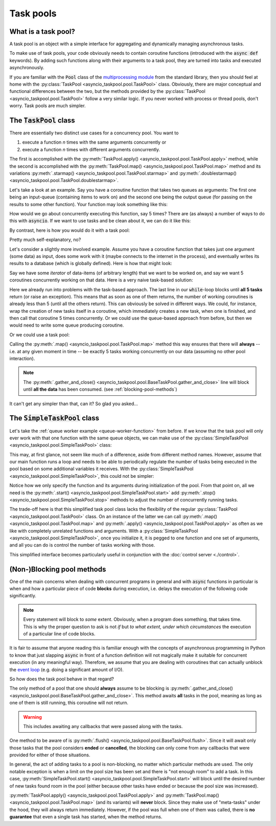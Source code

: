 .. This file is part of asyncio-taskpool.

.. asyncio-taskpool is free software: you can redistribute it and/or modify it under the terms of
   version 3.0 of the GNU Lesser General Public License as published by the Free Software Foundation.

.. asyncio-taskpool is distributed in the hope that it will be useful, but WITHOUT ANY WARRANTY;
   without even the implied warranty of MERCHANTABILITY or FITNESS FOR A PARTICULAR PURPOSE.
   See the GNU Lesser General Public License for more details.

.. You should have received a copy of the GNU Lesser General Public License along with asyncio-taskpool.
   If not, see <https://www.gnu.org/licenses/>.

.. Copyright © 2022 Daniil Fajnberg


Task pools
==========

What is a task pool?
--------------------

A task pool is an object with a simple interface for aggregating and dynamically managing asynchronous tasks.

To make use of task pools, your code obviously needs to contain coroutine functions (introduced with the :code:`async def` keywords). By adding such functions along with their arguments to a task pool, they are turned into tasks and executed asynchronously.

If you are familiar with the :code:`Pool` class of the `multiprocessing module <https://docs.python.org/3/library/multiprocessing.html#module-multiprocessing.pool>`_ from the standard library, then you should feel at home with the :py:class:`TaskPool <asyncio_taskpool.pool.TaskPool>` class. Obviously, there are major conceptual and functional differences between the two, but the methods provided by the :py:class:`TaskPool <asyncio_taskpool.pool.TaskPool>` follow a very similar logic. If you never worked with process or thread pools, don't worry. Task pools are much simpler.

The :code:`TaskPool` class
--------------------------

There are essentially two distinct use cases for a concurrency pool. You want to

#. execute a function *n* times with the same arguments concurrently or
#. execute a function *n* times with different arguments concurrently.

The first is accomplished with the :py:meth:`TaskPool.apply() <asyncio_taskpool.pool.TaskPool.apply>` method, while the second is accomplished with the :py:meth:`TaskPool.map() <asyncio_taskpool.pool.TaskPool.map>` method and its variations :py:meth:`.starmap() <asyncio_taskpool.pool.TaskPool.starmap>` and :py:meth:`.doublestarmap() <asyncio_taskpool.pool.TaskPool.doublestarmap>`.

Let's take a look at an example. Say you have a coroutine function that takes two queues as arguments: The first one being an input-queue (containing items to work on) and the second one being the output queue (for passing on the results to some other function). Your function may look something like this:

.. code-block:: python
   :caption: work.py
   :name: queue-worker-function

   from asyncio.queues import Queue

   async def queue_worker_function(in_queue: Queue, out_queue: Queue) -> None:
       while True:
           item = await in_queue.get()
           ... # Do some work on the item and arrive at a result.
           await out_queue.put(result)

How would we go about concurrently executing this function, say 5 times? There are (as always) a number of ways to do this with :code:`asyncio`. If we want to use tasks and be clean about it, we can do it like this:

.. code-block:: python
   :caption: main.py

   from asyncio.tasks import create_task, gather
   from .work import queue_worker_function

   ...
   # We assume that the queues have been initialized already.
   tasks = []
   for _ in range(5):
       new_task = create_task(queue_worker_function(q_in, q_out))
       tasks.append(new_task)
   # Run some other code and let the tasks do their thing.
   ...
   # At some point, we want the tasks to stop waiting for new items and end.
   for task in tasks:
       task.cancel()
   ...
   await gather(*tasks)

By contrast, here is how you would do it with a task pool:

.. code-block:: python
   :caption: main.py

   from asyncio_taskpool import TaskPool
   from .work import queue_worker_function

   ...
   pool = TaskPool()
   group_name = await pool.apply(queue_worker_function, args=(q_in, q_out), num=5)
   ...
   pool.cancel_group(group_name)
   ...
   await pool.flush()

Pretty much self-explanatory, no?

Let's consider a slightly more involved example. Assume you have a coroutine function that takes just one argument (some data) as input, does some work with it (maybe connects to the internet in the process), and eventually writes its results to a database (which is globally defined). Here is how that might look:

.. code-block:: python
   :caption: work.py
   :name: another-worker-function

   from .my_database_stuff import insert_into_results_table

   async def another_worker_function(data: object) -> None:
       if data.some_attribute > 1:
           ...
       # Do the work, arrive at results.
       await insert_into_results_table(results)

Say we have some *iterator* of data-items (of arbitrary length) that we want to be worked on, and say we want 5 coroutines concurrently working on that data. Here is a very naive task-based solution:

.. code-block:: python
   :caption: main.py

   from asyncio.tasks import create_task, gather
   from .work import another_worker_function

   async def main():
       ...
       # We got our data_iterator from somewhere.
       keep_going = True
       while keep_going:
           tasks = []
           for _ in range(5):
               try:
                   data = next(data_iterator)
               except StopIteration:
                   keep_going = False
                   break
               new_task = create_task(another_worker_function(data))
               tasks.append(new_task)
           await gather(*tasks)

Here we already run into problems with the task-based approach. The last line in our :code:`while`-loop blocks until **all 5 tasks** return (or raise an exception). This means that as soon as one of them returns, the number of working coroutines is already less than 5 (until all the others return). This can obviously be solved in different ways. We could, for instance, wrap the creation of new tasks itself in a coroutine, which immediately creates a new task, when one is finished, and then call that coroutine 5 times concurrently. Or we could use the queue-based approach from before, but then we would need to write some queue producing coroutine.

Or we could use a task pool:

.. code-block:: python
   :caption: main.py

   from asyncio_taskpool import TaskPool
   from .work import another_worker_function


   async def main():
       ...
       pool = TaskPool()
       await pool.map(another_worker_function, data_iterator, num_concurrent=5)
       ...
       await pool.gather_and_close()

Calling the :py:meth:`.map() <asyncio_taskpool.pool.TaskPool.map>` method this way ensures that there will **always**  -- i.e. at any given moment in time -- be exactly 5 tasks working concurrently on our data (assuming no other pool interaction).

.. note::

   The :py:meth:`.gather_and_close() <asyncio_taskpool.pool.BaseTaskPool.gather_and_close>` line will block until **all the data** has been consumed. (see :ref:`blocking-pool-methods`)

It can't get any simpler than that, can it? So glad you asked...

The :code:`SimpleTaskPool` class
--------------------------------

Let's take the :ref:`queue worker example <queue-worker-function>` from before. If we know that the task pool will only ever work with that one function with the same queue objects, we can make use of the :py:class:`SimpleTaskPool <asyncio_taskpool.pool.SimpleTaskPool>` class:

.. code-block:: python
   :caption: main.py

   from asyncio_taskpool import SimpleTaskPool
   from .work import another_worker_function


   async def main():
       ...
       pool = SimpleTaskPool(queue_worker_function, args=(q_in, q_out))
       await pool.start(5)
       ...
       pool.stop_all()
       ...
       await pool.gather_and_close()

This may, at first glance, not seem like much of a difference, aside from different method names. However, assume that our main function runs a loop and needs to be able to periodically regulate the number of tasks being executed in the pool based on some additional variables it receives. With the :py:class:`SimpleTaskPool <asyncio_taskpool.pool.SimpleTaskPool>`, this could not be simpler:

.. code-block:: python
   :caption: main.py
   :name: simple-control-logic

   from asyncio_taskpool import SimpleTaskPool
   from .work import queue_worker_function


   async def main():
       ...
       pool = SimpleTaskPool(queue_worker_function, args=(q_in, q_out))
       await pool.start(5)
       while True:
          ...
          if some_condition and pool.num_running > 10:
              pool.stop(3)
          elif some_other_condition and pool.num_running < 5:
              pool.start(5)
          else:
              pool.start(1)
          ...
       await pool.gather_and_close()

Notice how we only specify the function and its arguments during initialization of the pool. From that point on, all we need is the :py:meth:`.start() <asyncio_taskpool.pool.SimpleTaskPool.start>` add :py:meth:`.stop() <asyncio_taskpool.pool.SimpleTaskPool.stop>` methods to adjust the number of concurrently running tasks.

The trade-off here is that this simplified task pool class lacks the flexibility of the regular :py:class:`TaskPool <asyncio_taskpool.pool.TaskPool>` class. On an instance of the latter we can call :py:meth:`.map() <asyncio_taskpool.pool.TaskPool.map>` and :py:meth:`.apply() <asyncio_taskpool.pool.TaskPool.apply>` as often as we like with completely unrelated functions and arguments. With a :py:class:`SimpleTaskPool <asyncio_taskpool.pool.SimpleTaskPool>`, once you initialize it, it is pegged to one function and one set of arguments, and all you can do is control the number of tasks working with those.

This simplified interface becomes particularly useful in conjunction with the :doc:`control server <./control>`.

.. _blocking-pool-methods:

(Non-)Blocking pool methods
---------------------------

One of the main concerns when dealing with concurrent programs in general and with :code:`async` functions in particular is when and how a particular piece of code **blocks** during execution, i.e. delays the execution of the following code significantly.

.. note::

   Every statement will block to *some* extent. Obviously, when a program does something, that takes time. This is why the proper question to ask is not *if* but *to what extent, under which circumstances* the execution of a particular line of code blocks.

It is fair to assume that anyone reading this is familiar enough with the concepts of asynchronous programming in Python to know that just slapping :code:`async` in front of a function definition will not magically make it suitable for concurrent execution (in any meaningful way). Therefore, we assume that you are dealing with coroutines that can actually unblock the `event loop  <https://docs.python.org/3/library/asyncio-eventloop.html>`_ (e.g. doing a significant amount of I/O).

So how does the task pool behave in that regard?

The only method of a pool that one should **always** assume to be blocking is :py:meth:`.gather_and_close() <asyncio_taskpool.pool.BaseTaskPool.gather_and_close>`. This method awaits **all** tasks in the pool, meaning as long as one of them is still running, this coroutine will not return.

.. warning::

   This includes awaiting any callbacks that were passed along with the tasks.

One method to be aware of is :py:meth:`.flush() <asyncio_taskpool.pool.BaseTaskPool.flush>`. Since it will await only those tasks that the pool considers **ended** or **cancelled**, the blocking can only come from any callbacks that were provided for either of those situations.

In general, the act of adding tasks to a pool is non-blocking, no matter which particular methods are used. The only notable exception is when a limit on the pool size has been set and there is "not enough room" to add a task. In this case, :py:meth:`SimpleTaskPool.start() <asyncio_taskpool.pool.SimpleTaskPool.start>` will block until the desired number of new tasks found room in the pool (either because other tasks have ended or because the pool size was increased).

:py:meth:`TaskPool.apply() <asyncio_taskpool.pool.TaskPool.apply>` and :py:meth:`TaskPool.map() <asyncio_taskpool.pool.TaskPool.map>` (and its variants) will **never** block. Since they make use of "meta-tasks" under the hood, they will always return immediately. However, if the pool was full when one of them was called, there is **no guarantee** that even a single task has started, when the method returns.
